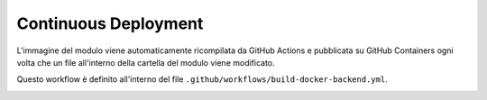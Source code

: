 Continuous Deployment
---------------------

L'immagine del modulo viene automaticamente ricompilata da GitHub Actions e pubblicata su GitHub Containers ogni volta che un file all'interno della cartella del modulo viene modificato.

Questo workflow è definito all'interno del file ``.github/workflows/build-docker-backend.yml``.

.. image:: cd_example.png

.. seealso::

   `La pagina del container <https://github.com/Steffo99/sophon/pkgs/container/sophon-backend>`_ su GitHub Containers.
